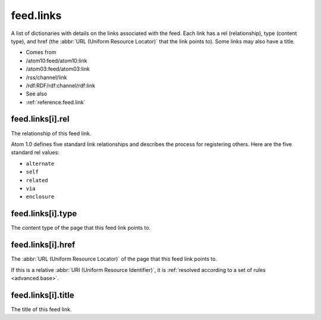 .. _reference.feed.links:



feed.links
==========




A list of dictionaries with details on the links associated with the feed.  Each link has a rel (relationship), type (content type), and href (the :abbr:`URL (Uniform Resource Locator)` that the link points to).  Some links may also have a title.

- Comes from

- /atom10:feed/atom10:link

- /atom03:feed/atom03:link

- /rss/channel/link

- /rdf:RDF/rdf:channel/rdf:link



- See also

- :ref:`reference.feed.link`





.. _reference.feed.links.rel:



feed.links[i].rel
-----------------

The relationship of this feed link.

Atom 1.0 defines five standard link relationships and describes the process for registering others.  Here are the five standard rel values:

- ``alternate``

- ``self``

- ``related``

- ``via``

- ``enclosure``





.. _reference.feed.links.type:



feed.links[i].type
------------------

The content type of the page that this feed link points to.



.. _reference.feed.links.href:



feed.links[i].href
------------------

The :abbr:`URL (Uniform Resource Locator)` of the page that this feed link points to.

If this is a relative :abbr:`URI (Uniform Resource Identifier)`, it is :ref:`resolved according to a set of rules <advanced.base>`.



feed.links[i].title
-------------------

The title of this feed link.